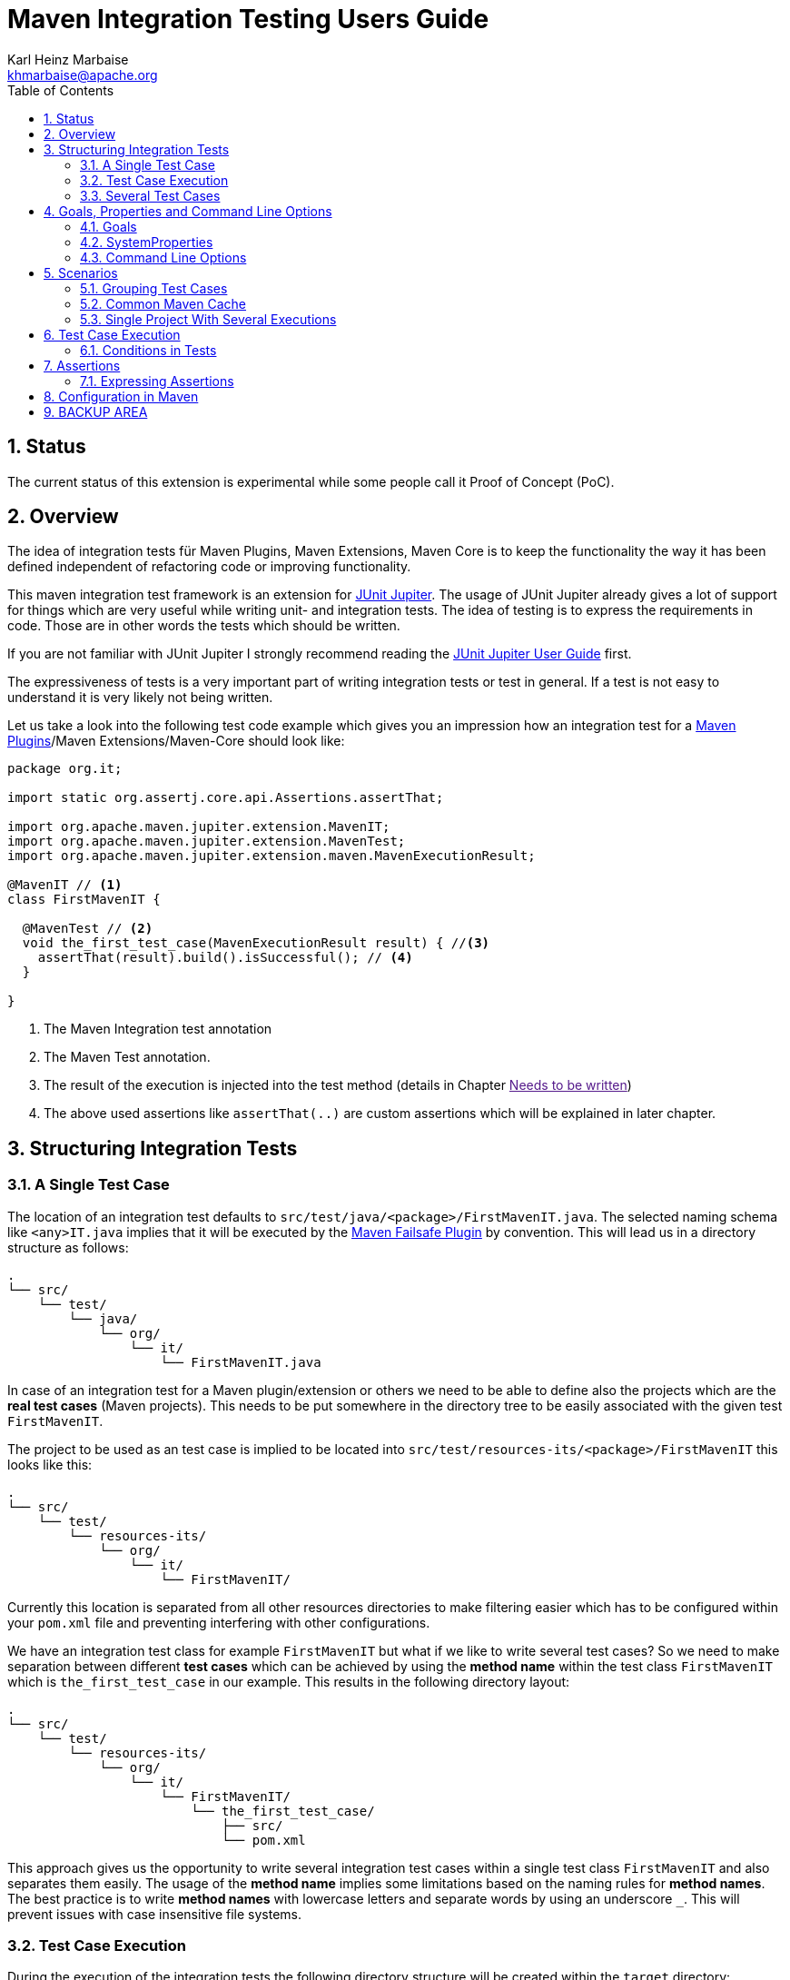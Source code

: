 // Licensed to the Apache Software Foundation (ASF) under one
// or more contributor license agreements. See the NOTICE file
// distributed with this work for additional information
// regarding copyright ownership. The ASF licenses this file
// to you under the Apache License, Version 2.0 (the
// "License"); you may not use this file except in compliance
// with the License. You may obtain a copy of the License at
//
//   http://www.apache.org/licenses/LICENSE-2.0
//
//   Unless required by applicable law or agreed to in writing,
//   software distributed under the License is distributed on an
//   "AS IS" BASIS, WITHOUT WARRANTIES OR CONDITIONS OF ANY
//   KIND, either express or implied. See the License for the
//   specific language governing permissions and limitations
//   under the License.
//
= Maven Integration Testing Users Guide
:author: Karl Heinz Marbaise
:email: khmarbaise@apache.org
:version-label:0.1.0
:sectnums:
:toc:

:junit-jupiter: https://junit.org/junit5/[JUnit Jupiter]
:junit-jupiter-user-guide: https://junit.org/junit5/docs/current/user-guide/[JUnit Jupiter User Guide]
:maven-invoker-plugin: https://maven.apache.org/plugins/maven-invoker-plugin[Maven Invoker Plugin]
:maven-plugins: https://maven.apache.org/plugins/[Maven Plugins]
:maven-failsafe-plugin: https://maven.apache.org/surefire/maven-failsafe-plugin/[Maven Failsafe Plugin]
:mock-repository-manager: https://www.mojohaus.org/mrm/index.html[Mock Repository Manager]

== Status

The current status of this extension is experimental while some people call it Proof of Concept (PoC).

== Overview

The idea of integration tests für Maven Plugins, Maven Extensions, Maven Core is to keep the
functionality the way it has been defined independent of refactoring code or improving
functionality.

This maven integration test framework is an extension for {junit-jupiter}. The usage of JUnit Jupiter
already gives a lot of support for things which are very useful while writing unit- and integration
tests. The idea of testing is to express the requirements in code. Those are in other words
the tests which should be written.

If you are not familiar with JUnit Jupiter I strongly recommend reading the
{junit-jupiter-user-guide} first.

The expressiveness of tests is a very important part of writing integration tests or
test in general. If a test is not easy to understand it is very likely not being written.

Let us take a look into the following test code example which gives you an impression how an integration
test for a {maven-plugins}/Maven Extensions/Maven-Core should look like:

[source,java]
----
package org.it;

import static org.assertj.core.api.Assertions.assertThat;

import org.apache.maven.jupiter.extension.MavenIT;
import org.apache.maven.jupiter.extension.MavenTest;
import org.apache.maven.jupiter.extension.maven.MavenExecutionResult;

@MavenIT // <1>
class FirstMavenIT {

  @MavenTest // <2>
  void the_first_test_case(MavenExecutionResult result) { //<3>
    assertThat(result).build().isSuccessful(); // <4>
  }

}
----
<1> The Maven Integration test annotation
<2> The Maven Test annotation.
<3> The result of the execution is injected into the test method (details in Chapter link:[Needs to be written])
<4> The above used assertions like `assertThat(..)` are custom assertions which will be explained in
later chapter.

//FIXME: link to chapter for assertions.


<<<
== Structuring Integration Tests

=== A Single Test Case
The location of an integration test defaults to `src/test/java/<package>/FirstMavenIT.java`.
The selected naming schema like `<any>IT.java` implies that it will be executed by the
{maven-failsafe-plugin} by convention. This will lead us in a directory structure as follows:
[source]
----
.
└── src/
    └── test/
        └── java/
            └── org/
                └── it/
                    └── FirstMavenIT.java

----
In case of an integration test for a Maven plugin/extension or others we need to be able to
define also the projects which are the *real test cases* (Maven projects).
This needs to be put somewhere in the directory tree to be easily associated with the given
test `FirstMavenIT`.

The project to be used as an test case is implied to be located into
`src/test/resources-its/<package>/FirstMavenIT` this looks like this:
//TODO: should we keep the location `resources-its` ?
[source,text]
----
.
└── src/
    └── test/
        └── resources-its/
            └── org/
                └── it/
                    └── FirstMavenIT/
----
Currently this location is separated from all other resources directories to make filtering easier
which has to be configured within your `pom.xml` file and preventing interfering with other
configurations.

We have an integration test class for example `FirstMavenIT` but what if we like to write several
test cases? So we need to make separation between different *test cases* which can be achieved by
using the *method name* within the test class `FirstMavenIT` which is `the_first_test_case` in our
example. This results in the following directory layout:

[source,text]
----
.
└── src/
    └── test/
        └── resources-its/
            └── org/
                └── it/
                    └── FirstMavenIT/
                        └── the_first_test_case/
                            ├── src/
                            └── pom.xml
----
This approach gives us the opportunity to write several integration test cases within a
single test class `FirstMavenIT` and also separates them easily.
The usage of the *method name* implies some limitations based on the naming rules for *method names*.
The best practice is to write *method names* with lowercase letters and separate words by using an
underscore `_`. This will prevent issues with case insensitive file systems.

=== Test Case Execution

During the execution of the integration tests the following directory structure will be created
within the `target` directory:
[source,text]
----
.
└──target/
   └── maven-it/
       └── org/
           └── it/
               └── FirstMavenIT/
                   └── the_first_test_case/
                       ├── .m2/
                       ├── project/
                       │   ├── src/
                       │   ├── target/
                       │   └── pom.xml
                       ├── mvn-stdout.log
                       ├── mvn-stderr.log
                       ├── mvn-arguments.log
                       └── orther logs.
----
Based on the above you can see that each *test case* (method within the test class `FirstMavenIT`)
has it's own local repository (aka local cache) `.m2/repository`. Furthermore you see that the
project is built within the `project` directory. This gives you a view of the built project as you
did on plain command line and take a look into it. The output of the build is written into
`mvn-stdout.log` (stdout) and the output to stderr is written to `mvn-stderr.log`. The used
command line parameters to call Maven are put into `mvn-arguments.log`.

//TODO: Define `other logs` ? environment output, command line parameters ?
//FIXME: Needs to be implemented

=== Several Test Cases
If we like to define several integration test cases within a single test class `SeveralMavenIT`
we have to define different methods which are the test cases. This results in the following
class layout:
[source,java]
----
package org.it;

import static org.assertj.core.api.Assertions.assertThat;

import org.apache.maven.jupiter.extension.MavenIT;
import org.apache.maven.jupiter.extension.MavenTest;
import org.apache.maven.jupiter.extension.maven.MavenExecutionResult;

@MavenIT
class SeveralMavenIT {

  @MavenTest
  void the_first_test_case(MavenExecutionResult result) {
     ...
  }
  @MavenTest
  void the_second_test_case(MavenExecutionResult result) {
     ...
  }
  @MavenTest
  void the_third_test_case(MavenExecutionResult result) {
     ...
  }
}
----
The structure for the Maven projects which are used by each of the test cases (*method names*)
looks like the following:
[source,text]
----
.
└── src/
    └── test/
        └── resources-its/
            └── org/
                └── it/
                    └── SeveralMavenIT/
                        ├── the_first_test_case/
                        │   ├── src/
                        │   └── pom.xml
                        ├── the_second_test_case/
                        │   ├── src/
                        │   └── pom.xml
                        └── the_this_test_case/
                            ├── src/
                            └── pom.xml
----
After running the integration tests the resulting directory structure in the `target`
directory will look like this:
[source,text]
----
.
└──target/
   └── maven-it/
       └── org/
           └── it/
               └── SeveralMavenIT/
                   ├── the_first_test_case/
                   │   ├── .m2/
                   │   ├── project/
                   │   │   ├── src/
                   │   │   ├── target/
                   │   │   └── pom.xml
                   │   ├── mvn-stdout.log
                   │   ├── mvn-stderr.log
                   │   └── other logs
                   ├── the_second_test_case/
                   │   ├── .m2/
                   │   ├── project/
                   │   │   ├── src/
                   │   │   ├── target/
                   │   │   └── pom.xml
                   │   ├── mvn-stdout.log
                   │   ├── mvn-stderr.log
                   │   └── other logs
                   └── the_third_test_case/
                       ├── .m2/
                       ├── project/
                       │   ├── src/
                       │   ├── target/
                       │   └── pom.xml
                       ├── mvn-stdout.log
                       ├── mvn-stderr.log
                       └── mvn-arguments.log
----
Based on the structure you can exactly dive into each test case separately and take
a look at the console output of the test case via `mvn-stdout.log` or maybe in case of errors
in the `mvn-stderr.log`. In the `project` directory you will find the usual `target` directory
which contains the Maven output which might be interesting as well. Furthermore the
local cache (aka maven repository) is available separately for each test case and can be found
in the `.m2/repository` directory.

<<<

== Goals, Properties and Command Line Options

=== Goals

In each test case method you define `@MavenTest` which says execute Maven with the given
default goals and parameters. A typical integration test looks like this:
[source,java]
.BasicIT.java
----
@MavenIT
class BasicIT {

  @MavenTest
  void first(MavenExecutionResult result) {
  }
}
----
So now the question is: Which goals and parameters will be used to execute Maven for the `first`
test case? In general the `@MavenIT` annotation defines a default set of goals which will be executed
if not defined otherwise. The default for goals in `@MavenIT` is `package`. That means if we keep
the test as in our example maven would be called like `mvn package`. From a technical perspective
some other parameters have been added which is `mvn -Dmaven.repo.local=Path package`.
The `-Dmaven.repo.local=..` is needed to make sure that each call uses the defined local cache
(See link:_common_maven_cache[Common Maven Cache]).
You can of course change the default for the goal if you like by simply changing the parameter for
`@MavenIT(goals = {"install"})` that would mean to execute all subjacent tests like `mvn -D.. install`
instead of `mvn -D .. package`. A usual command parameter set includes
`--batch-mode` and `-V` (This can't be changed currently.).

How could you write a test which uses a plugin goal instead? You can simply define the
goal(s) with the `@MavenTest` annotation like this:

[source,java]
----
@MavenTest( goals = {"${project.groupId}:${project.artifactId}:${project.version}:compare-dependencies"})
----

The used `goals` in the above `@MavenTest` will overwrite any goal which is defined by `@MavenIT`. The `goals`
also supports replacement of placeholders where currently the following are supported:

* ${project.groupId}
* ${project.artifactId}
* ${project.version}

Those are the ones which are used in the majority of cases for Maven plugins. If you like to
call several goals and/or lifecycle parts in one go you can simply define it like this:

[source,java]
----
@MavenTest( goals = {
    "${project.groupId}:${project.artifactId}:${project.version}:compare-dependencies",
    "site:stage",
    "install"
})
void test_case(MavenExecutionResult result) {
..
}
----

=== SystemProperties

There are situations where you need to use system properties which are usually defined on command like this:
[source,bash]
----
mvn versions:set -DgenerateBackups=false -DnewVersion=2.0
----
This can be achieved by enhancing the `@MavenTest` annotation with `systemProperties` which could look like this:

[source,java]
.CompareDependenciesIT.java
----
package org.codehaus.mojo.versions.it;

import org.apache.maven.jupiter.extension.MavenIT;
import org.apache.maven.jupiter.extension.MavenTest;
import org.apache.maven.jupiter.maven.MavenExecutionResult;
import org.apache.maven.jupiter.maven.MavenProjectResult;

import static org.apache.maven.assertj.MavenITAssertions.assertThat;

@MavenIT
class CompareDependenciesIT
{
    @MavenTest( goals = {"${project.groupId}:${project.artifactId}:${project.version}:compare-dependencies"},
                systemProperties = {
                    "remotePom=localhost:dummy-bom-pom:1.0",
                    "reportOutputFile=target/depDiffs.txt"}
               )
    void it_compare_dependencies_001( MavenExecutionResult result )
    {
       ...
    }
}
----

=== Command Line Options
In different scenarios it is needed to define command line options like `--non-recursive` etc. This can be
done by using the `options` part of `@MavenTest`. There is a convenience class `MavenOptions` available
which contains all existing command line options. You are not forced to use the `MavenOptions` class.

[source,java]
----
@MavenTest( options = {MavenOptions.NON_RECURSIVE, "--offline"},
            goals = {"${project.groupId}:${project.artifactId}:${project.version}:set"},
            systemProperties = {"newVersion=2.0"} )
void first( MavenExecutionResult result )
{
    assertThat( result ).isSuccessful();
}
----

<<<
== Scenarios

=== Grouping Test Cases
Sometimes it makes sense to group test into different groups together. This can be achieved
via the `@Nested` annotation which is provided by {junit-jupiter}. This would result in
a test class like this:
[source,java]
.MavenIntegrationGroupingIT.java
----
@MavenIT
class MavenIntegrationGroupingIT {

  @MavenTest
  void packaging_includes(MavenExecutionResult result) {
  }

  @Nested
  class NestedExample {

    @MavenTest
    void basic(MavenExecutionResult result) {
    }

    @MavenTest
    void packaging_includes(MavenExecutionResult result) {
    }

  }
}
----
After test execution the resulting directory tree looks like this:
[source,text]
----
.
└──target/
   └── maven-it/
       └── org/
           └── it/
               └── MavenIntegrationGroupingIT/
                   ├── packaging_includes/
                   │   ├── .m2/
                   │   ├── project/
                   │   │   ├── src/
                   │   │   ├── target/
                   │   │   └── pom.xml
                   │   ├── mvn-stdout.log
                   │   ├── mvn-stderr.log
                   │   └── other logs
                   └── NestedExample/
                       ├── basic/
                       │   ├── .m2/
                       │   ├── project/
                       │   │   ├── src/
                       │   │   ├── target/
                       │   │   └── pom.xml
                       │   ├── mvn-stdout.log
                       │   ├── mvn-stderr.log
                       │   └── other logs
                       └── packaging_includes/
                           ├── .m2/
                           ├── project/
                           │   ├── src/
                           │   ├── target/
                           │   └── pom.xml
                           ├── mvn-stdout.log
                           ├── mvn-stderr.log
                           └── other logs
----


=== Common Maven Cache

In all previous test case examples the maven cache (aka maven repository)
is created separately for each of the test cases (*test methods*). There are times
where you need to have a common cache (aka maven repository) for two or more test
cases together. This can be achieved easily via the `@MavenRepository` annotation
(based on the usage of this annotation the parallelizing is automatically deactivated).
The usage looks like the following:

[source,java]
.MavenIntegrationExampleNestedGlobalRepoIT.java
----
package org.it;

import org.apache.maven.jupiter.extension.MavenIT;
import org.apache.maven.jupiter.extension.MavenRepository;
import org.apache.maven.jupiter.extension.MavenTest;
import org.apache.maven.jupiter.extension.maven.MavenExecutionResult;

@MavenIT
@MavenRepository
class MavenITWithGlobalMavenCacheIT {

  @MavenTest
  void packaging_includes(MavenExecutionResult result) {
  }

  @MavenTest
  void basic(MavenExecutionResult result) {
  }

}
----

After test execution the resulting directory tree looks like this:
[source,text]
----
.
└──target/
   └── maven-it/
       └── org/
           └── it/
               └── MavenITWithGlobalMavenCacheIT/
                   ├── .m2/
                   ├── packaging_includes/
                   │   ├── project/
                   │   │   ├── src/
                   │   │   ├── target/
                   │   │   └── pom.xml
                   │   ├── mvn-stdout.log
                   │   ├── mvn-stderr.log
                   │   └── other logs
                   └── basic/
                       ├── project/
                       │   ├── src/
                       │   ├── target/
                       │   └── pom.xml
                       ├── mvn-stdout.log
                       ├── mvn-stderr.log
                       └── other logs
----
The usage of `@MavenRepository` is also possible in combination with `@Nested` which could look like
this:

[source,java]
.MavenIntegrationGroupingIT.java
----
@MavenIT
class MavenIntegrationGroupingIT {

  @MavenTest
  void packaging_includes(MavenExecutionResult result) {
  }

  @Nested
  @MavenRepository
  class NestedExample {

    @MavenTest
    void basic(MavenExecutionResult result) {
    }

    @MavenTest
    void packaging_excludes(MavenExecutionResult result) {
    }

  }
}
----
That would result in having a common cache for the methods `basic` and `packaging_includes` within
the nested class `NestedExample`. The test method `packaging_includes` will have a cache of it's own.
The directory tree looks like this:

[source,text]
----
.
└──target/
   └── maven-it/
       └── org/
           └── it/
               └── MavenIntegrationGroupingIT/
                   ├── packaging_includes/
                   │   ├── .m2/
                   │   ├── project/
                   │   │   ├── src/
                   │   │   ├── target/
                   │   │   └── pom.xml
                   │   ├── mvn-stdout.log
                   │   ├── mvn-stderr.log
                   │   └── other logs
                   └── NestedExample/
                       ├── .m2/
                       ├── basic/
                       │   ├── project/
                       │   │   ├── src/
                       │   │   ├── target/
                       │   │   └── pom.xml
                       │   ├── mvn-stdout.log
                       │   ├── mvn-stderr.log
                       │   └── other logs
                       └── packaging_excludes/
                           ├── project/
                           │   ├── src/
                           │   ├── target/
                           │   └── pom.xml
                           ├── mvn-stdout.log
                           ├── mvn-stderr.log
                           └── other logs
----

=== Single Project With Several Executions

Sometimes you need to execute a consecutive number of commands (usually maven executions) on the same
single project. This means in the end having a single project and executing several maven execution
on that project. Such a use case looks like this:

[source,java]
.SetIT.java
----
@MavenIT
class SetIT
{
    private static final String VERSIONS_PLUGIN =
      "${project.groupId}:${project.artifactId}:${project.version}";

    @Nested
    @MavenProject
    @TestMethodOrder( OrderAnnotation.class )
    class set_001
    {

        @MavenTest(
            options = MavenOptions.NON_RECURSIVE,
            goals = {VERSIONS_PLUGIN + ":set"},
            systemProperties = {"newVersion=2.0"} )
        @Order(10)
        void first( MavenExecutionResult result )
        {
            assertThat( result ).isSuccessful();
        }

        @MavenTest(
            options = MavenOptions.NON_RECURSIVE,
            goals = {VERSIONS_PLUGIN + ":set"},
            systemProperties = {
                "newVersion=2.0",
                "groupId=*",
                "artifactId=*",
                "oldVersion=*"} )
        @Order(20)
        void second( MavenExecutionResult result)
        {
            assertThat( result ).isSuccessful();
        }
    }

}

----
The important part here is the `@MavenProject` annotation which marks the nested class as a container
which contains executions (`first` and `second`) with conditions on the same single project.
The `@MavenProject` defines that project name which is by default `maven_project`.
This means you have to define the project you would like to test on like this:
[source,text]
----
.
└── src/
    └── test/
        └── resources-its/
            └── org/
                └── it/
                    └── SetIT/
                        └── set_001/
                            └── maven_project/
                                ├── src/
                                └── pom.xml
----

After test execution it looks like this:

[source,text]
----
.
└──target/
   └── maven-it/
       └── org/
           └── it/
               └── SetIT/
                   └── set_001/
                       └── maven_project/
                           ├── .m2/
                           ├── project/
                           │   ├── src/
                           │   ├── target/
                           │   └── pom.xml
                           ├── first-mvn-arguments.log
                           ├── first-mvn-stdout.log
                           ├── first-mvn-stderr.log
                           ├── second-mvn-arguments.log
                           ├── second-mvn-stdout.log
                           └── second-mvn-stderr.log
----
Each test case defined by the method name `first` and `second` has been executed on the same
project `maven_project`. Each execution has it's own sets of log files which can be identified
by the prefix based on the method name like `first-mvn-arguments.log` etc.

The `@MavenProject` annotation can only be used on a nested class or on the test class itself
(where `@MavenIT` is located.). If you like to change the name of the project `maven_project` into
something different this can be achieved by using `@MavenProject("another_project_name")`.

== Test Case Execution


=== Conditions in Tests

You might want to run an integration test only for a particular Maven version for example running
only for Maven 3.6.0? So how could you express this? The following code will show how you can do
that.

[source,java]
.ForthMavenIT.java
----
import static org.apache.maven.jupiter.assertj.MavenExecutionResultAssert.assertThat;
import static org.apache.maven.jupiter.extension.maven.MavenVersion.M3_0_5;
import static org.apache.maven.jupiter.extension.maven.MavenVersion.M3_6_0;

import org.apache.maven.jupiter.extension.DisabledForMavenVersion;
import org.apache.maven.jupiter.extension.EnabledForMavenVersion;
import org.apache.maven.jupiter.extension.MavenIT;
import org.apache.maven.jupiter.extension.MavenTest;
import org.apache.maven.jupiter.extension.maven.MavenExecutionResult;

@MavenIT
class FirstMavenIT {

  @MavenTest
  @EnabledForMavenVersion(M3_6_0)
  void first_test_case(MavenExecutionResult execResult) {
    assertThat(execResult).isSuccessful();
  }

  @DisabledForMavenVersion(M3_0_5)
  @MavenTest
  void second_test_case(MavenExecutionResult execResult) {
    assertThat(execResult).isFailure();
  }

}
----

So not run some tests on particular Java version can be handled via usual JUnit Jupiter things like:

//TODO: Make reference to JUnit Jupiter Manual
[source,java]
----
import static org.apache.maven.jupiter.assertj.MavenITAssertions.assertThat;
import static org.apache.maven.jupiter.extension.maven.MavenVersion.M3_0_5;
import static org.apache.maven.jupiter.extension.maven.MavenVersion.M3_6_0;

import org.apache.maven.jupiter.extension.DisabledForMavenVersion;
import org.apache.maven.jupiter.extension.EnabledForMavenVersion;
import org.apache.maven.jupiter.extension.MavenIT;
import org.apache.maven.jupiter.extension.MavenTest;
import org.apache.maven.jupiter.extension.maven.MavenExecutionResult;
import org.junit.jupiter.api.condition.DisabledOnJre;
import org.junit.jupiter.api.condition.JRE;

@MavenIT
@DisabledOnJre(JRE.JAVA_10)
class FirstMavenIT {

  @MavenTest
  @EnabledForMavenVersion(M3_6_0)
  void first_test_case(MavenExecutionResult execResult) {
    assertThat(execResult).isSuccessful();
  }

  @DisabledForMavenVersion(M3_0_5)
  @MavenTest
  void second_test_case(MavenExecutionResult execResult) {
    assertThat(execResult).isFailure();
  }
}
----

// WARNING: !!This should be done by a `junit-jupiter` configuration file by the user of the extension.
//Based on the given structure of directories etc. it is easy to run all test
//cases in parallel which saves a lot of time.
//This mean by default all the test cases are running in parallel.




== Assertions

Let us look into a simple integration test. We would like to concentrate on the assertion part.
[source,java]
----
@MavenIT
class FirstIT {
  @MavenTest
  void the_first_test_case(MavenExecutionResult result) {
    assertThat(result).isSuccessful();
  }
}
----
After the test has run the resulting directory structure looks like this:
[source,text]
----
.
└──target/
   └── maven-its/
       └── org/
           └── it/
               └── FirstIT/
                   └── the_first_test_case/
                       ├── .m2/
                       ├── project/
                       │   ├── src/
                       │   ├── target/
                       │   └── pom.xml
                       ├── mvn-stdout.log
                       ├── mvn-stderr.log
                       └── other logs
----
So now lets focus on the assertions which are written in the test. In each integration
test you should let inject `MavenExecutionResult result` cause that gives you the opportunity
to write assertion on the result of the maven execution or what has written into the resulting
structure.

Let us start with two general assertions:

* `assertThat(result).isSuccessful();` The build was successful (return code of Maven run 0).
* `assertThat(result).isFailure();` The build has failed (return code of Maven run != 0).

Sometimes this is sufficient but more often you have more complex scenarios to be checked.

Based on the directory structure in the result you can make assumptions about the
names which can be used in your assertions like the following:

* `assertThat(result).project()....` which will go into the `project` directory
* `assertThat(result).cache()...` will go into the `.m2/repository` directory.
* `assertThat(result).log()..' will result into the access of the `mvn-stdout.log` file.
// FIXME: * `assertThat(result).stdout()..' will result into the access of the `mvn-stdout.log` file.
// FIXME: * `assertThat(result).stderr()..' will result into the access of the `mvn-stderr.log` file.

[source,java]
----

----


    assertThat(project).hasTarget()
        .withEarFile()
        .containsOnlyOnce("META-INF/application.xml", "META-INF/appserver-application.xml");



=== Expressing Assertions


[source,java]
.CompareDependenciesIT.java
----
package org.codehaus.mojo.versions.it;

import org.apache.maven.jupiter.extension.MavenIT;
import org.apache.maven.jupiter.extension.MavenTest;
import org.apache.maven.jupiter.maven.MavenExecutionResult;
import org.apache.maven.jupiter.maven.MavenProjectResult;

import static org.apache.maven.assertj.MavenITAssertions.assertThat;

@MavenIT
class CompareDependenciesIT
{
    @MavenTest( goals = {"${project.groupId}:${project.artifactId}:${project.version}:compare-dependencies"},
                systemProperties = {"remotePom=localhost:dummy-bom-pom:1.0", "reportOutputFile=target/depDiffs.txt"} )
    void it_compare_dependencies_001( MavenExecutionResult result, MavenProjectResult mavenProjectResult )
    {
        assertThat( result ).isSuccessful()
          .project()
          .hasTarget()
          .withFile( "depDiffs.txt" )
          .hasContent( String.join( "\n", "The following differences were found:", "", "  none", "",
            "The following property differences were found:", "", "  none" ) );
    }
}
----

== Configuration in Maven



== BACKUP AREA

[source,java]
.filename.java
----
    assertThat(result)
      .project()
        .hasTarget()
          .withEarFile()
            .containsOnlyOnce("META-INF/MANIFEST.MF");

    assertThat(result)
      .project()
        .log()
          .info().contains("Writing data to file");

    assertThat(result)
      .cache()
          .hasEarFile("G:A:V")
          .hasPomFile("G:A:V")
          .hasMetadata("G:A")
            .contains("xxx");
----


